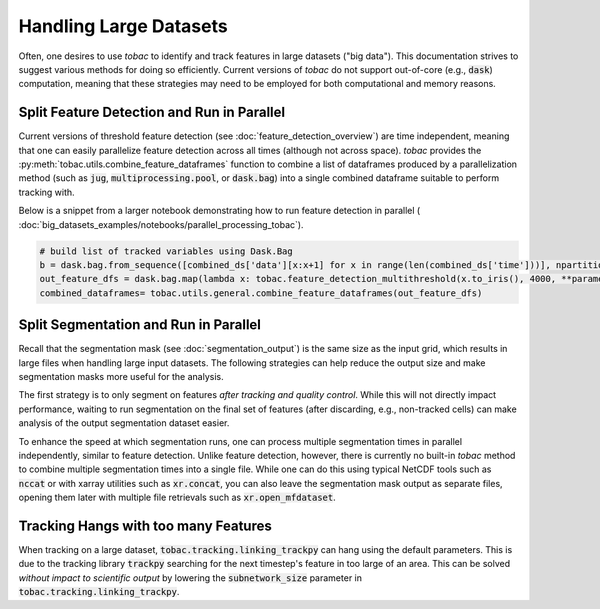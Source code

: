 Handling Large Datasets
-------------------------------------

Often, one desires to use *tobac* to identify and track features in large datasets ("big data"). This documentation strives to suggest various methods for doing so efficiently. Current versions of *tobac* do not support out-of-core (e.g., :code:`dask`) computation, meaning that these strategies may need to be employed for both computational and memory reasons.

.. _Split Feature Detection:

=======================
Split Feature Detection and Run in Parallel
=======================
Current versions of threshold feature detection (see :doc:`feature_detection_overview`) are time independent, meaning that one can easily parallelize feature detection across all times (although not across space). *tobac* provides the :py:meth:`tobac.utils.combine_feature_dataframes` function to combine a list of dataframes produced by a parallelization method (such as :code:`jug`,  :code:`multiprocessing.pool`, or :code:`dask.bag`) into a single combined dataframe suitable to perform tracking with.

Below is a snippet from a larger notebook demonstrating how to run feature detection in parallel ( :doc:`big_datasets_examples/notebooks/parallel_processing_tobac`).

.. code-block:: python

   # build list of tracked variables using Dask.Bag
   b = dask.bag.from_sequence([combined_ds['data'][x:x+1] for x in range(len(combined_ds['time']))], npartitions=1)
   out_feature_dfs = dask.bag.map(lambda x: tobac.feature_detection_multithreshold(x.to_iris(), 4000, **parameters_features), b).compute()
   combined_dataframes= tobac.utils.general.combine_feature_dataframes(out_feature_dfs)


.. _Split Segmentation:

======================================
Split Segmentation and Run in Parallel
======================================
Recall that the segmentation mask (see :doc:`segmentation_output`) is the same size as the input grid, which results in large files when handling large input datasets. The following strategies can help reduce the output size and make segmentation masks more useful for the analysis.

The first strategy is to only segment on features *after tracking and quality control*. While this will not directly impact performance, waiting to run segmentation on the final set of features (after discarding, e.g., non-tracked cells) can make analysis of the output segmentation dataset easier.

To enhance the speed at which segmentation runs, one can process multiple segmentation times in parallel independently, similar to feature detection. Unlike feature detection, however, there is currently no built-in *tobac* method to combine multiple segmentation times into a single file. While one can do this using typical NetCDF tools such as :code:`nccat` or with xarray utilities such as :code:`xr.concat`, you can also leave the segmentation mask output as separate files, opening them later with multiple file retrievals such as :code:`xr.open_mfdataset`.


.. _Tracking Hanging:

=====================================
Tracking Hangs with too many Features
=====================================

When tracking on a large dataset, :code:`tobac.tracking.linking_trackpy` can hang using the default parameters. This is due to the tracking library :code:`trackpy` searching for the next timestep's feature in too large of an area. This can be solved *without impact to scientific output* by lowering the :code:`subnetwork_size` parameter in :code:`tobac.tracking.linking_trackpy`.

